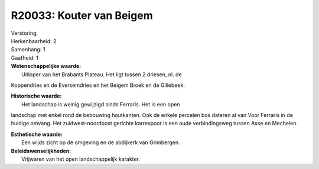 R20033: Kouter van Beigem
=========================

| Verstoring:

| Herkenbaarheid: 2

| Samenhang: 1

| Gaafheid: 1

| **Wetenschappelijke waarde:**
|  Uitloper van het Brabants Plateau. Het ligt tussen 2 driesen, nl. de
Koppendries en de Eversemdries en het Beigem Broek en de Gillebeek.

| **Historische waarde:**
|  Het landschap is weinig gewijzigd sinds Ferraris. Het is een open
landschap met enkel rond de bebouwing houtkanten. Ook de enkele percelen
bos dateren al van Voor Ferraris in de huidige omvang. Het
zuidwest-noordoost gerichte karrespoor is een oude verbindingsweg tussen
Asse en Mechelen.

| **Esthetische waarde:**
|  Een wijds zicht op de omgeving en de abdijkerk van Grimbergen.



| **Beleidswenselijkheden:**
|  Vrijwaren van het open landschappelijk karakter.
